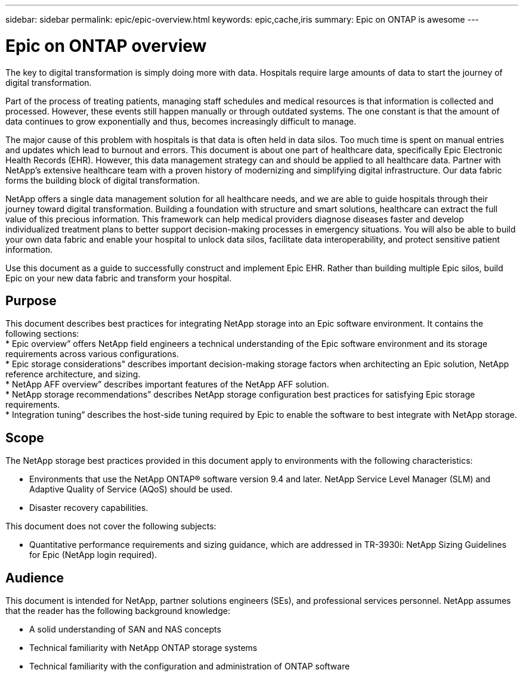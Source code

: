 ---
sidebar: sidebar
permalink: epic/epic-overview.html
keywords: epic,cache,iris
summary: Epic on ONTAP is awesome
---

= Epic on ONTAP overview

:hardbreaks:
:nofooter:
:icons: font
:linkattrs:
:imagesdir: ../media

[.lead]
The key to digital transformation is simply doing more with data. Hospitals require large amounts of data to start the journey of digital transformation.

Part of the process of treating patients, managing staff schedules and medical resources is that information is collected and processed. However, these events still happen manually or through outdated systems. The one constant is that the amount of data continues to grow exponentially and thus, becomes increasingly difficult to manage.

The major cause of this problem with hospitals is that data is often held in data silos. Too much time is spent on manual entries and updates which lead to burnout and errors. This document is about one part of healthcare data, specifically Epic Electronic Health Records (EHR). However, this data management strategy can and should be applied to all healthcare data. Partner with NetApp’s extensive healthcare team with a proven history of modernizing and simplifying digital infrastructure. Our data fabric forms the building block of digital transformation. 

NetApp offers a single data management solution for all healthcare needs, and we are able to guide hospitals through their journey toward digital transformation. Building a foundation with structure and smart solutions, healthcare can extract the full value of this precious information. This framework can help medical providers diagnose diseases faster and develop individualized treatment plans to better support decision-making processes in emergency situations. You will also be able to build your own data fabric and enable your hospital to unlock data silos, facilitate data interoperability, and protect sensitive patient information. 

Use this document as a guide to successfully construct and implement Epic EHR. Rather than building multiple Epic silos, build Epic on your new data fabric and transform your hospital.

== Purpose

This document describes best practices for integrating NetApp storage into an Epic software environment. It contains the following sections:
* Epic overview” offers NetApp field engineers a technical understanding of the Epic software environment and its storage requirements across various configurations.
* Epic storage considerations" describes important decision-making storage factors when architecting an Epic solution, NetApp reference architecture, and sizing.
* NetApp AFF overview” describes important features of the NetApp AFF solution.
* NetApp storage recommendations” describes NetApp storage configuration best practices for satisfying Epic storage requirements.
* Integration tuning” describes the host-side tuning required by Epic to enable the software to best integrate with NetApp storage.

== Scope

The NetApp storage best practices provided in this document apply to environments with the following characteristics:

* Environments that use the NetApp ONTAP® software version 9.4 and later. NetApp Service Level Manager (SLM) and Adaptive Quality of Service (AQoS) should be used.

* Disaster recovery capabilities.

This document does not cover the following subjects:

* Quantitative performance requirements and sizing guidance, which are addressed in TR-3930i: NetApp Sizing Guidelines for Epic (NetApp login required).

== Audience

This document is intended for NetApp, partner solutions engineers (SEs), and professional services personnel. NetApp assumes that the reader has the following background knowledge:

* A solid understanding of SAN and NAS concepts
* Technical familiarity with NetApp ONTAP storage systems
* Technical familiarity with the configuration and administration of ONTAP software
